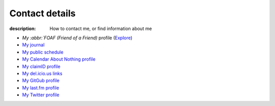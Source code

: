 Contact details
===============

:description: How to contact me, or find information about me

.. raw:: html

   <div class="vcard" id="vcard">

   <img class="photo" src="/static/pavatar.png" />

   <p><a href="http://jnrowe.github.com/" class="url">This</a> is the personal website of <a href="http://claimid.com/jnrowe" class="url fn" rel="me">James Rowe</a>, a <span class="title">Senior</span> <span class="role">Developer</span> with <span class="org"><span xml:lang="fr" class="organization-name">AST</span>&#39;s <span class="organization-unit"><abbr class="geo" title="51.513;-0.089">Embedded Markets</abbr></span> division</span>.</p>

   <p class="adr">He <abbr class="geo" title="52.213;0.105">lives</abbr> near <span class="locality">Cambridge</span>, <span class="region">East Anglia</span> in the <abbr title="United Kingdom" class="country-name">UK</abbr>.</p>

   <p>The easiest way to contact <abbr class="nickname" title="JNRowe">James</abbr> is by <a href="mailto:jnrowe@gmail.com" class="email" accesskey="9">email</a>.</p>

   <p class="note">The information in this section was last updated in <abbr class="rev" title="{{ page.date | date_to_xmlschema }}">{{ page.date | date_to_string }}</abbr>.</p>

* `My :abbr:`FOAF (Friend of a Friend)` profile (Explore_)
* `My journal`_
* `My public schedule`_
* `My Calendar About Nothing profile`_
* `My claimID profile`_
* `My del.icio.us links`_
* `My GitGub profile`_
* `My last.fm profile`_
* `My Twitter profile`_

.. raw:: html

   <small> [This page is <a href="http://microformats.org/wiki/hcard" title="hCard is a simple, open, distributed contact information format for people, companies, and organizations, which is suitable for embedding in (X)HTML, Atom, RSS, and arbitrary XML.">hCard</a> encoded, you can also grab it in <a href="http://suda.co.uk/projects/X2V/get-vcard.php?uri=http://jnrowe.github.com/contact.html">vcard format</a></small>

   </div>

.. _My :abbr:`FOAF (Friend of a Friend)` profile: /static/foaf.rdf
.. _Explore: http://xml.mfd-consult.dk/foaf/explorer/?foaf=http%3A%2F%2Fjnrowe.github.com%2Fstatic%2Ffoaf.rdf
.. _My journal: http://jnrowe.github.com
.. _My public schedule: http://www.jnrowe.ukfsn.org/calendar.html
.. _My Calendar About Nothing profile: http://calendaraboutnothing.com/~jnrowe
.. _My claimID profile: http://claimid.com/jnrowe
.. _My del.icio.us links: http://del.icio.us/JNRowe
.. _My GitGub profile: http://github.com/JNRowe/
.. _My last.fm profile: http://www.last.fm/user/JNRowe/
.. _My Twitter profile: http://twitter.com/ewornj
